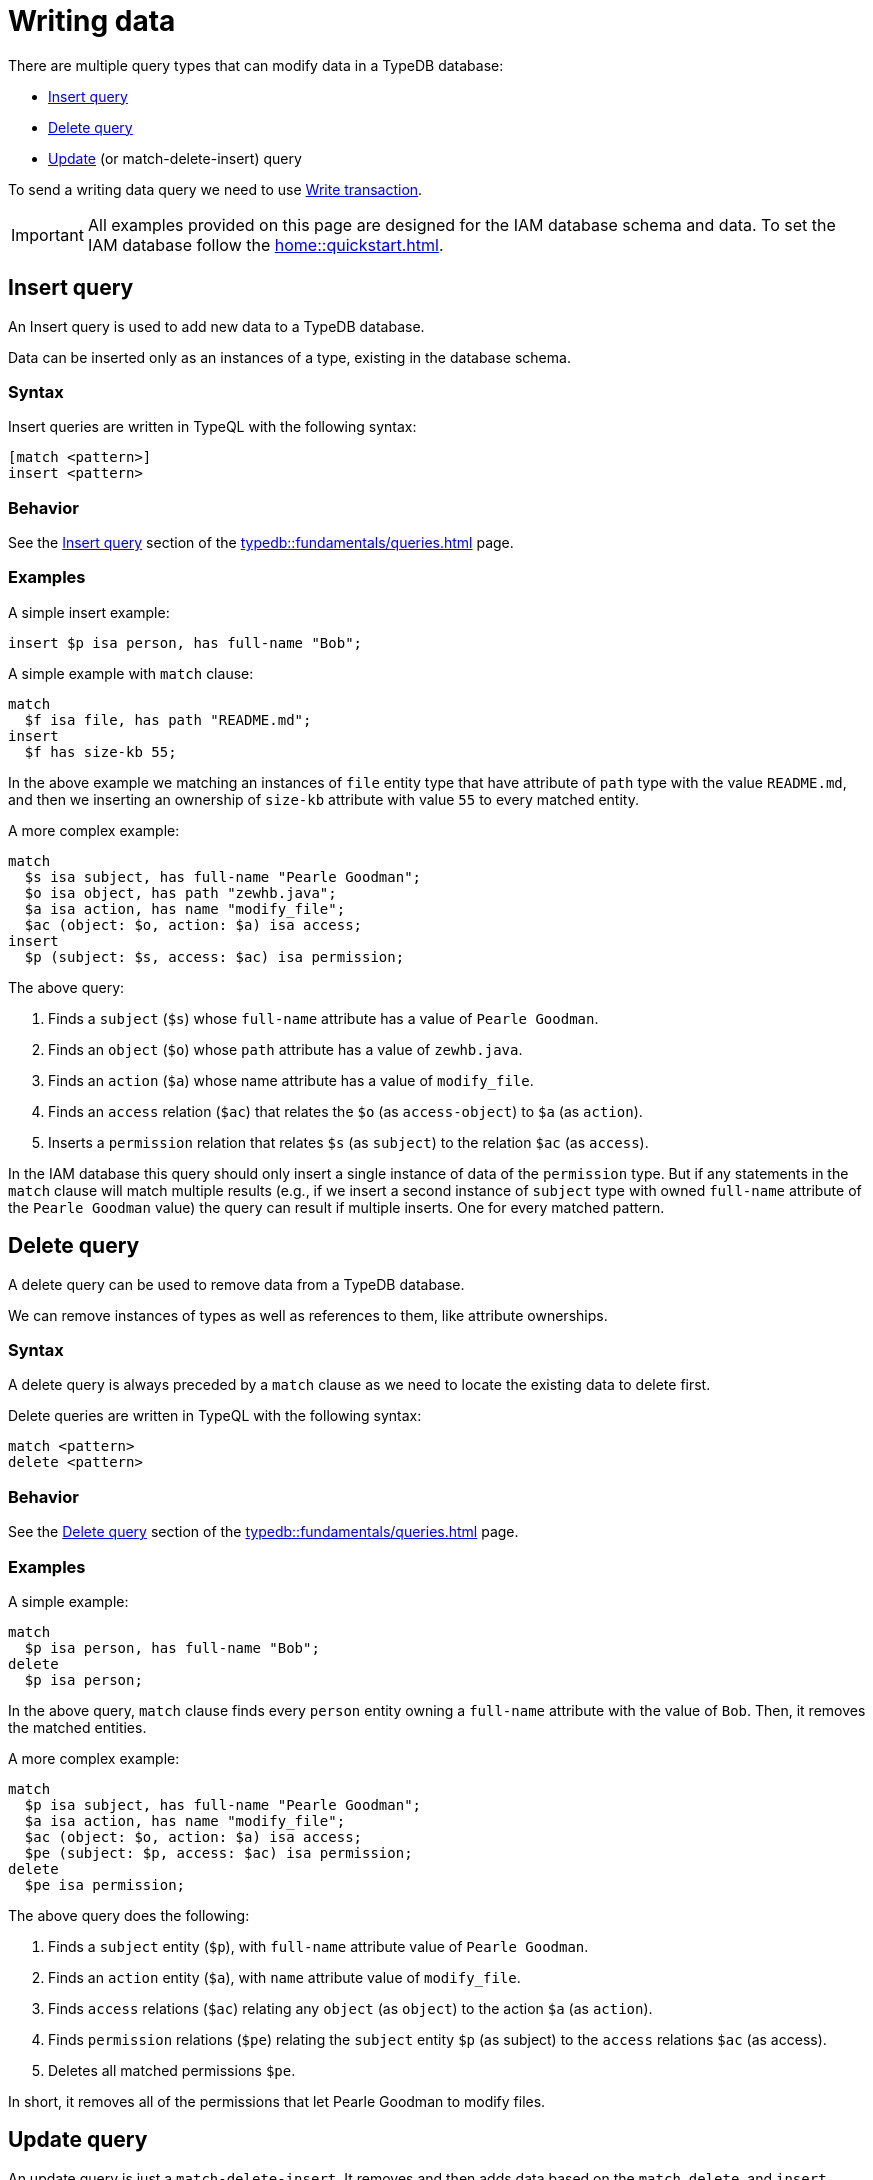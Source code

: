 = Writing data
:Summary: Writing data in a TypeDB database.
:keywords: typeql, typedb, query, insert, delete, update, write
:longTailKeywords: typeql insert, typeql write data, typeql delete, typeql update
:pageTitle: Writing data

There are multiple query types that can modify data in a TypeDB database:

* <<_insert>>
* <<_delete_query>>
* <<_update_query,Update>> (or match-delete-insert) query

To send a writing data query we need to use xref:connecting/overview.adoc#_transactions[Write transaction].

[IMPORTANT]
====
All examples provided on this page are designed for the IAM database schema and data.
To set the IAM database follow the xref:home::quickstart.adoc[].
====

[#_insert]
== Insert query

An Insert query is used to add new data to a TypeDB database.

Data can be inserted only as an instances of a type, existing in the database schema.

=== Syntax

Insert queries are written in TypeQL with the following syntax:

[,typeql]
----
[match <pattern>]
insert <pattern>
----

=== Behavior

See the xref:typedb::fundamentals/queries.adoc#_insert_query[Insert query] section of the xref:typedb::fundamentals/queries.adoc[] page.

=== Examples

A simple insert example:

[,typeql]
----
insert $p isa person, has full-name "Bob";
----

A simple example with `match` clause:

[,typeql]
----
match
  $f isa file, has path "README.md";
insert
  $f has size-kb 55;
----

In the above example we matching an instances of `file` entity type that have attribute of `path` type with
the value `README.md`, and then we inserting an ownership of `size-kb` attribute with value `55` to every matched
entity.

A more complex example:

[,typeql]
----
match
  $s isa subject, has full-name "Pearle Goodman";
  $o isa object, has path "zewhb.java";
  $a isa action, has name "modify_file";
  $ac (object: $o, action: $a) isa access;
insert
  $p (subject: $s, access: $ac) isa permission;
----

The above query:

. Finds a `subject` (`$s`) whose `full-name` attribute has a value of `Pearle Goodman`.
. Finds an `object` (`$o`) whose `path` attribute has a value of `zewhb.java`.
. Finds an `action` (`$a`) whose name attribute has a value of `modify_file`.
. Finds an `access` relation (`$ac`) that relates the `$o` (as `access-object`) to `$a` (as `action`).
. Inserts a `permission` relation that relates `$s` (as `subject`) to the relation `$ac` (as
`access`).

In the IAM database this query should only insert a single instance of data of the `permission` type. But if any
statements in the `match` clause will match multiple results (e.g., if we insert a second instance of `subject` type
with owned `full-name` attribute of the `Pearle Goodman` value) the query can result if multiple inserts. One for
every matched pattern.

[#_delete_query]
== Delete query

A delete query can be used to remove data from a TypeDB database.

We can remove instances of types as well as references to them, like attribute ownerships.

=== Syntax

A delete query is always preceded by a `match` clause as we need to locate the existing data to delete first.

Delete queries are written in TypeQL with the following syntax:

[,typeql]
----
match <pattern>
delete <pattern>
----

=== Behavior

See the xref:typedb::fundamentals/queries.adoc#_delete_query[Delete query] section of the xref:typedb::fundamentals/queries.adoc[] page.

=== Examples

A simple example:

[,typeql]
----
match
  $p isa person, has full-name "Bob";
delete
  $p isa person;
----

In the above query, `match` clause finds every `person` entity owning a `full-name` attribute with the value of
`Bob`. Then, it removes the matched entities.

A more complex example:

[,typeql]
----
match
  $p isa subject, has full-name "Pearle Goodman";
  $a isa action, has name "modify_file";
  $ac (object: $o, action: $a) isa access;
  $pe (subject: $p, access: $ac) isa permission;
delete
  $pe isa permission;
----

The above query does the following:

. Finds a `subject` entity (`$p`), with `full-name` attribute value of `Pearle Goodman`.
. Finds an `action` entity (`$a`), with `name` attribute value of `modify_file`.
. Finds `access` relations (`$ac`) relating any `object` (as `object`) to the action `$a` (as `action`).
. Finds `permission` relations (`$pe`) relating the `subject` entity `$p` (as subject) to the `access`
relations `$ac` (as access).
. Deletes all matched permissions `$pe`.

In short, it removes all of the permissions that let Pearle Goodman to modify files.

[#_update_query]
== Update query

An update  query is just a `match-delete-insert`. It removes and then adds data based on the `match`, `delete`,
and `insert` xref:fundamentals/patterns.adoc[patterns].

=== Syntax

Updates are written in TypeQL with the following syntax:

[,typeql]
----
match <pattern>
delete <pattern>
insert <pattern>
----

=== Behavior

See the xref:typedb::fundamentals/queries.adoc#_update_query[Update query] section of the xref:typedb::fundamentals/queries.adoc[] page.

=== Examples

A simple example:

[,typeql]
----
match
  $p isa person, has full-name "Masako Holley", has email $email;
delete
  $p has $email;
insert
  $p has email "m.holley@vaticle.com";
----

The above query, does the following:

. Finds all `person` entities (`$p`) that have a `full-name` attribute with a value of `Masako Holley` and have `email`
  attribute.
. Deletes an ownership of `$p` over its current `email` attribute. Take a note, that it happens regardless of its value.
. Makes `$p` the owner of an `email` attribute with a value of `m.holley@vaticle.com`.

If the person with such a `full-name` had more than one email, then the `match` clause produce more than one match and
both `delete` and `insert` clauses will be executed once per match. But a type can't own an attribute instance more
than once. Hence, the result will be the same -- only one `email` owned.

A more complex example:

[,typeql]
----
match
  $p isa person, has full-name "Pearle Goodman";
  $a_write isa action, has name "modify_file";
  $a_read isa action, has name "view_file";
  $ac_write (object: $o, action: $a_write) isa access;
  $ac_read (object: $o, action: $a_read) isa access;
  $pe (subject: $p, access: $ac_write) isa permission;
delete
  $pe (access: $ac_write);
insert
  $pe (access: $ac_read);
----

The above query does the following:

. Finds a `person` entity (`$p`) with a `full-name` of `Pearle Goodman`.
. Finds an `action` entity (`$a_write`) with `name` of `modify_file`).
. Finds an `action` entity (`$a_read`)  with `name` of `read_file`).
. Finds `access` relation (`$ac_write`) that relate an `object` (as `object`) to the `$a_write` (as `action`).
. Finds `access` relation (`$ac_read`) that relate an `object` (as `object`) to the `$a_read` (as `action`).
. Finds permission (`$pe`) that relate `$p` (as `subject`) to `$ac_write` (as `access`).
. Removes the `$ac_write` as a player of the `access` role in the `$pe`.
. Adds the `$ac_read` as a player of the `access` role in the `$pe`.

In short, all of Pearle Goodman's permissions with write access will become permissions with read access.

[NOTE]
====
After running the above query, all of the matched `access` relations `$ac_write` with `$a_write` as `action` still
exist, but no longer play a role in the matched `permission` relations.
====

== Learn more

After we write some data into the database, we can try to xref:typedb::development/read.adoc[read] it.

If you don't have your own dataset ready yet for insertion, check the
xref:attachment$iam-data.tql[IAM sample dataset,window=_blank].
